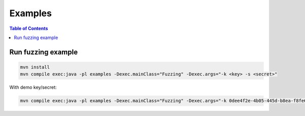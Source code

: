 ========
Examples
========

.. contents:: Table of Contents

Run fuzzing example
-------------------

.. code:: bash

    mvn install
    mvn compile exec:java -pl examples -Dexec.mainClass="Fuzzing" -Dexec.args="-k <key> -s <secret>"

With demo key/secret:

.. code:: bash

    mvn compile exec:java -pl examples -Dexec.mainClass="Fuzzing" -Dexec.args="-k 0dee4f2e-4b05-445d-b8ea-f8fe6b4b772c -s 1bcdd94c-a7ed-4e24-b601-6e8753ca3721"
